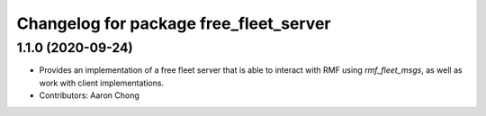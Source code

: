 ^^^^^^^^^^^^^^^^^^^^^^^^^^^^^^^^^^^^^^^
Changelog for package free_fleet_server
^^^^^^^^^^^^^^^^^^^^^^^^^^^^^^^^^^^^^^^

1.1.0 (2020-09-24)
------------------
* Provides an implementation of a free fleet server that is able to interact with RMF using `rmf_fleet_msgs`, as well as work with client implementations.
* Contributors: Aaron Chong
